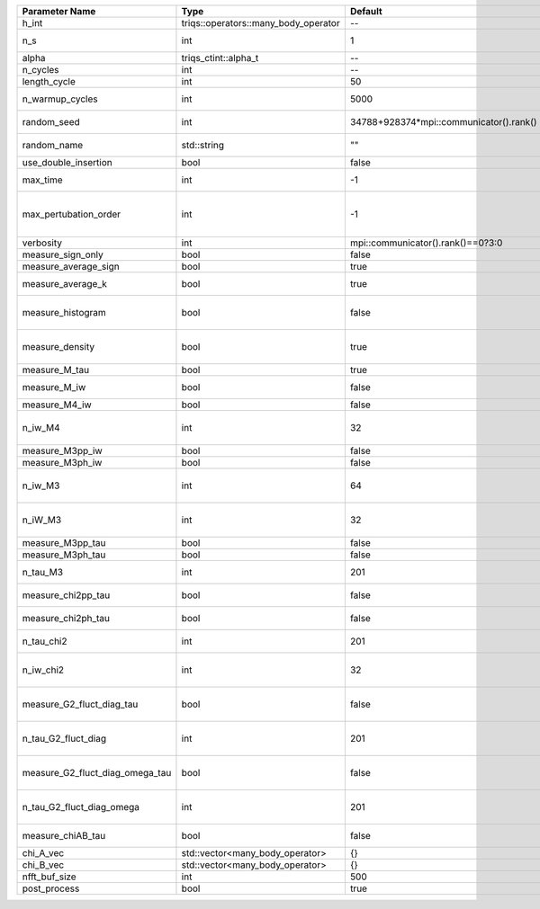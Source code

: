 +---------------------------------+--------------------------------------+-----------------------------------------+-------------------------------------------------------------------------------------+
| Parameter Name                  | Type                                 | Default                                 | Documentation                                                                       |
+=================================+======================================+=========================================+=====================================================================================+
| h_int                           | triqs::operators::many_body_operator | --                                      | Interaction Hamiltonian                                                             |
+---------------------------------+--------------------------------------+-----------------------------------------+-------------------------------------------------------------------------------------+
| n_s                             | int                                  | 1                                       | Number of auxiliary spins                                                           |
+---------------------------------+--------------------------------------+-----------------------------------------+-------------------------------------------------------------------------------------+
| alpha                           | triqs_ctint::alpha_t                 | --                                      | Alpha tensor                                                                        |
+---------------------------------+--------------------------------------+-----------------------------------------+-------------------------------------------------------------------------------------+
| n_cycles                        | int                                  | --                                      | Number of MC cycles                                                                 |
+---------------------------------+--------------------------------------+-----------------------------------------+-------------------------------------------------------------------------------------+
| length_cycle                    | int                                  | 50                                      | Length of a MC cycles                                                               |
+---------------------------------+--------------------------------------+-----------------------------------------+-------------------------------------------------------------------------------------+
| n_warmup_cycles                 | int                                  | 5000                                    | Number of warmup cycles                                                             |
+---------------------------------+--------------------------------------+-----------------------------------------+-------------------------------------------------------------------------------------+
| random_seed                     | int                                  | 34788+928374*mpi::communicator().rank() | Random seed of the random generator                                                 |
+---------------------------------+--------------------------------------+-----------------------------------------+-------------------------------------------------------------------------------------+
| random_name                     | std::string                          | ""                                      | Name of the random generator                                                        |
+---------------------------------+--------------------------------------+-----------------------------------------+-------------------------------------------------------------------------------------+
| use_double_insertion            | bool                                 | false                                   | Use double insertion                                                                |
+---------------------------------+--------------------------------------+-----------------------------------------+-------------------------------------------------------------------------------------+
| max_time                        | int                                  | -1                                      | Maximum running time in seconds (-1 : no limit)                                     |
+---------------------------------+--------------------------------------+-----------------------------------------+-------------------------------------------------------------------------------------+
| max_pertubation_order           | int                                  | -1                                      | Maximum pertubation order which is accepted in move::insert/remove (-1 : no limit)  |
+---------------------------------+--------------------------------------+-----------------------------------------+-------------------------------------------------------------------------------------+
| verbosity                       | int                                  | mpi::communicator().rank()==0?3:0       | Verbosity                                                                           |
+---------------------------------+--------------------------------------+-----------------------------------------+-------------------------------------------------------------------------------------+
| measure_sign_only               | bool                                 | false                                   | Measure Sign only mode                                                              |
+---------------------------------+--------------------------------------+-----------------------------------------+-------------------------------------------------------------------------------------+
| measure_average_sign            | bool                                 | true                                    | Measure the MC sign                                                                 |
+---------------------------------+--------------------------------------+-----------------------------------------+-------------------------------------------------------------------------------------+
| measure_average_k               | bool                                 | true                                    | Measure the average perturbation order                                              |
+---------------------------------+--------------------------------------+-----------------------------------------+-------------------------------------------------------------------------------------+
| measure_histogram               | bool                                 | false                                   | Measure the average perturbation order distribution                                 |
+---------------------------------+--------------------------------------+-----------------------------------------+-------------------------------------------------------------------------------------+
| measure_density                 | bool                                 | true                                    | Measure the density matrix by operator insertion                                    |
+---------------------------------+--------------------------------------+-----------------------------------------+-------------------------------------------------------------------------------------+
| measure_M_tau                   | bool                                 | true                                    | Measure M(tau)                                                                      |
+---------------------------------+--------------------------------------+-----------------------------------------+-------------------------------------------------------------------------------------+
| measure_M_iw                    | bool                                 | false                                   | Measure M(iomega) using nfft                                                        |
+---------------------------------+--------------------------------------+-----------------------------------------+-------------------------------------------------------------------------------------+
| measure_M4_iw                   | bool                                 | false                                   | Measure M4(iw) NFFT                                                                 |
+---------------------------------+--------------------------------------+-----------------------------------------+-------------------------------------------------------------------------------------+
| n_iw_M4                         | int                                  | 32                                      | Number of positive Matsubara frequencies in M4                                      |
+---------------------------------+--------------------------------------+-----------------------------------------+-------------------------------------------------------------------------------------+
| measure_M3pp_iw                 | bool                                 | false                                   | Measure M3pp(iw)                                                                    |
+---------------------------------+--------------------------------------+-----------------------------------------+-------------------------------------------------------------------------------------+
| measure_M3ph_iw                 | bool                                 | false                                   | Measure M3ph(iw)                                                                    |
+---------------------------------+--------------------------------------+-----------------------------------------+-------------------------------------------------------------------------------------+
| n_iw_M3                         | int                                  | 64                                      | Number of positive fermionic Matsubara frequencies in M3                            |
+---------------------------------+--------------------------------------+-----------------------------------------+-------------------------------------------------------------------------------------+
| n_iW_M3                         | int                                  | 32                                      | Number of positive bosonic Matsubara frequencies in M3                              |
+---------------------------------+--------------------------------------+-----------------------------------------+-------------------------------------------------------------------------------------+
| measure_M3pp_tau                | bool                                 | false                                   | Measure M3pp(tau)                                                                   |
+---------------------------------+--------------------------------------+-----------------------------------------+-------------------------------------------------------------------------------------+
| measure_M3ph_tau                | bool                                 | false                                   | Measure M3ph(tau)                                                                   |
+---------------------------------+--------------------------------------+-----------------------------------------+-------------------------------------------------------------------------------------+
| n_tau_M3                        | int                                  | 201                                     | Number of imaginary time points in M3                                               |
+---------------------------------+--------------------------------------+-----------------------------------------+-------------------------------------------------------------------------------------+
| measure_chi2pp_tau              | bool                                 | false                                   | Measure of chi2pp by insertion                                                      |
+---------------------------------+--------------------------------------+-----------------------------------------+-------------------------------------------------------------------------------------+
| measure_chi2ph_tau              | bool                                 | false                                   | Measure of chi2ph by insertion                                                      |
+---------------------------------+--------------------------------------+-----------------------------------------+-------------------------------------------------------------------------------------+
| n_tau_chi2                      | int                                  | 201                                     | Number of imaginary time points in chi2                                             |
+---------------------------------+--------------------------------------+-----------------------------------------+-------------------------------------------------------------------------------------+
| n_iw_chi2                       | int                                  | 32                                      | Number of positive Matsubara frequencies in chi2                                    |
+---------------------------------+--------------------------------------+-----------------------------------------+-------------------------------------------------------------------------------------+
| measure_G2_fluct_diag_tau       | bool                                 | false                                   | Measure of G2_fluct_diag_tau by insertion                                           |
+---------------------------------+--------------------------------------+-----------------------------------------+-------------------------------------------------------------------------------------+
| n_tau_G2_fluct_diag             | int                                  | 201                                     | Number of imaginary time points in G2_fluct_diag                                    |
+---------------------------------+--------------------------------------+-----------------------------------------+-------------------------------------------------------------------------------------+
| measure_G2_fluct_diag_omega_tau | bool                                 | false                                   | Measure of G2_fluct_diag_omega_tau by insertion                                     |
+---------------------------------+--------------------------------------+-----------------------------------------+-------------------------------------------------------------------------------------+
| n_tau_G2_fluct_diag_omega       | int                                  | 201                                     | Number of imaginary time points in G2_fluct_diag_omega                              |
+---------------------------------+--------------------------------------+-----------------------------------------+-------------------------------------------------------------------------------------+
| measure_chiAB_tau               | bool                                 | false                                   | Measure of chiAB by insertion                                                       |
+---------------------------------+--------------------------------------+-----------------------------------------+-------------------------------------------------------------------------------------+
| chi_A_vec                       | std::vector<many_body_operator>      | {}                                      | The list of all operators A                                                         |
+---------------------------------+--------------------------------------+-----------------------------------------+-------------------------------------------------------------------------------------+
| chi_B_vec                       | std::vector<many_body_operator>      | {}                                      | The list of all operators B                                                         |
+---------------------------------+--------------------------------------+-----------------------------------------+-------------------------------------------------------------------------------------+
| nfft_buf_size                   | int                                  | 500                                     | Size of the Nfft buffer                                                             |
+---------------------------------+--------------------------------------+-----------------------------------------+-------------------------------------------------------------------------------------+
| post_process                    | bool                                 | true                                    | Perform post processing                                                             |
+---------------------------------+--------------------------------------+-----------------------------------------+-------------------------------------------------------------------------------------+
